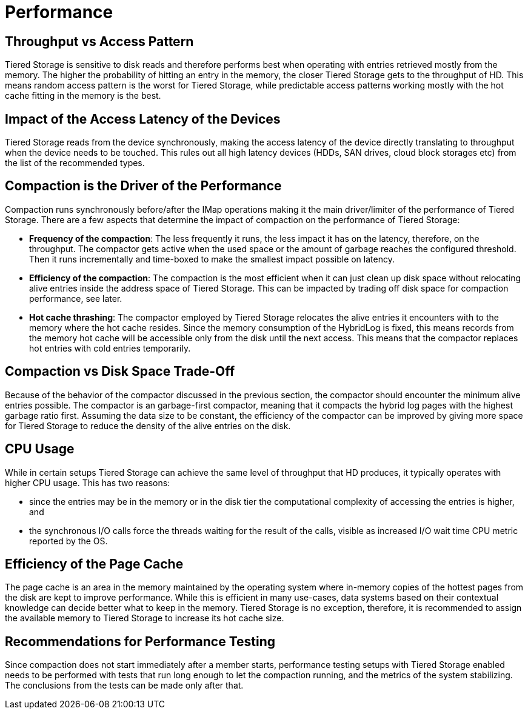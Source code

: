 = Performance

== Throughput vs Access Pattern

Tiered Storage is sensitive to disk reads and therefore performs best when operating with entries retrieved mostly from the memory.
The higher the probability of hitting an entry in the memory, the closer Tiered Storage gets to the throughput of HD.
This means random access pattern is the worst for Tiered Storage, while predictable access patterns working mostly with the hot cache fitting in the memory is the best.

== Impact of the Access Latency of the Devices

Tiered Storage reads from the device synchronously, making the access latency of the device directly translating to throughput when the device needs to be touched.
This rules out all high latency devices (HDDs, SAN drives, cloud block storages etc) from the list of the recommended types.

== Compaction is the Driver of the Performance

Compaction runs synchronously before/after the IMap operations making it the main driver/limiter of the performance of Tiered Storage.
There are a few aspects that determine the impact of compaction on the performance of Tiered Storage:

- *Frequency of the compaction*: The less frequently it runs, the less impact it has on the latency, therefore, on the throughput.
The compactor gets active when the used space or the amount of garbage reaches the configured threshold.
Then it runs incrementally and time-boxed to make the smallest impact possible on latency.

- *Efficiency of the compaction*: The compaction is the most efficient when it can just clean up disk space without relocating alive entries inside the address space of Tiered Storage.
This can be impacted by trading off disk space for compaction performance, see later.

- *Hot cache thrashing*: The compactor employed by Tiered Storage relocates the alive entries it encounters with to the memory where the hot cache resides.
Since the memory consumption of the HybridLog is fixed, this means records from the memory hot cache will be accessible only from the disk until the next access.
This means that the compactor replaces hot entries with cold entries temporarily.

== Compaction vs Disk Space Trade-Off

Because of the behavior of the compactor discussed in the previous section, the compactor should encounter the minimum alive entries possible.
The compactor is an garbage-first compactor, meaning that it compacts the hybrid log pages with the highest garbage ratio first.
Assuming the data size to be constant, the efficiency of the compactor can be improved by giving more space for Tiered Storage to reduce the density of the alive entries on the disk.

== CPU Usage

While in certain setups Tiered Storage can achieve the same level of throughput that HD produces, it typically operates with higher CPU usage.
This has two reasons:

- since the entries may be in the memory or in the disk tier the computational complexity of accessing the entries is higher, and
- the synchronous I/O calls force the threads waiting for the result of the calls, visible as increased I/O wait time CPU metric reported by the OS.

== Efficiency of the Page Cache

The page cache is an area in the memory maintained by the operating system where in-memory copies of the hottest pages from the disk are kept to improve performance.
While this is efficient in many use-cases, data systems based on their contextual knowledge can decide better what to keep in the memory.
Tiered Storage is no exception, therefore, it is recommended to assign the available memory to Tiered Storage to increase its hot cache size.

== Recommendations for Performance Testing

Since compaction does not start immediately after a member starts, performance testing setups with Tiered Storage enabled needs to be performed with tests that run long enough to let the compaction running, and the metrics of the system stabilizing.
The conclusions from the tests can be made only after that.
